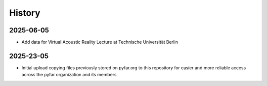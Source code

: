 =======
History
=======

2025-06-05
----------
* Add data for  Virtual Acoustic Reality Lecture at Technische Universität Berlin

2025-23-05
----------
* Initial upload copying files previously stored on pyfar.org to this repository for easier and more reliable access across the pyfar organization and its members
